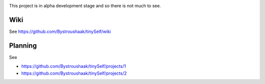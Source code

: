 .. image:: https://api.codacy.com/project/badge/Grade/14d07be60e7d4ae393638b8a87bc3de4
   :alt: Codacy Badge
   :target: https://app.codacy.com/app/Bystroushaak/tinySelf?utm_source=github.com&utm_medium=referral&utm_content=Bystroushaak/tinySelf&utm_campaign=badger

This project is in alpha development stage and so there is not much to see.

Wiki
++++

See https://github.com/Bystroushaak/tinySelf/wiki

Planning
++++++++

See

* https://github.com/Bystroushaak/tinySelf/projects/1
* https://github.com/Bystroushaak/tinySelf/projects/2
